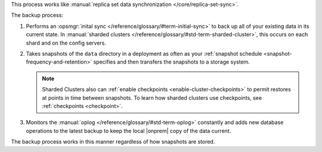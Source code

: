 This process works like
:manual:`replica set data synchronization </core/replica-set-sync>`.

The backup process:

1. Performs an :opsmgr:`inital sync </reference/glossary/#term-initial-sync>` to back up all of your existing
   data in its current state.
   In :manual:`sharded clusters </reference/glossary/#std-term-sharded-cluster>`, this occurs on each
   shard and on the config servers.

   .. include:: /includes/backup/legacy-causes-of-initial-sync-restart.rst

#. Takes snapshots of the ``data`` directory in a deployment as often
   as your :ref:`snapshot schedule <snapshot-frequency-and-retention>`
   specifies and then transfers the snapshots to a storage system.

   .. note::

      Sharded Clusters also can
      :ref:`enable checkpoints <enable-cluster-checkpoints>` to permit
      restores at points in time between snapshots. To learn how
      sharded clusters use checkpoints, see
      :ref:`checkpoints <checkpoint>`.

   .. include:: /includes/admonitions/important/checkpoints-fcv-4-0-only.rst

#. Monitors the :manual:`oplog </reference/glossary/#std-term-oplog>` constantly and adds new database
   operations to the latest backup to keep the local |onprem| copy of
   the data current.

The backup process works in this manner regardless of how snapshots are
stored.
